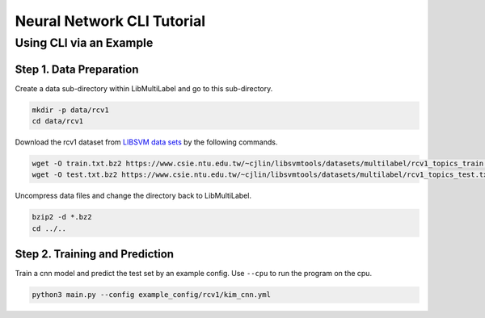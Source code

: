 Neural Network CLI Tutorial
===========================

Using CLI via an Example
------------------------

Step 1. Data Preparation
^^^^^^^^^^^^^^^^^^^^^^^^

Create a data sub-directory within LibMultiLabel and go to this sub-directory.

.. code-block:: bash

    mkdir -p data/rcv1
    cd data/rcv1

Download the rcv1 dataset from `LIBSVM data sets <https://www.csie.ntu.edu.tw/~cjlin/libsvmtools/datasets)>`_ by the following commands.

.. code-block:: bash

    wget -O train.txt.bz2 https://www.csie.ntu.edu.tw/~cjlin/libsvmtools/datasets/multilabel/rcv1_topics_train.txt.bz2
    wget -O test.txt.bz2 https://www.csie.ntu.edu.tw/~cjlin/libsvmtools/datasets/multilabel/rcv1_topics_test.txt.bz2

Uncompress data files and change the directory back to LibMultiLabel.

.. code-block:: bash

    bzip2 -d *.bz2
    cd ../..


Step 2. Training and Prediction
^^^^^^^^^^^^^^^^^^^^^^^^^^^^^^^

Train a cnn model and predict the test set by an example config. Use ``--cpu`` to run the program on the cpu.

.. code-block:: bash

    python3 main.py --config example_config/rcv1/kim_cnn.yml